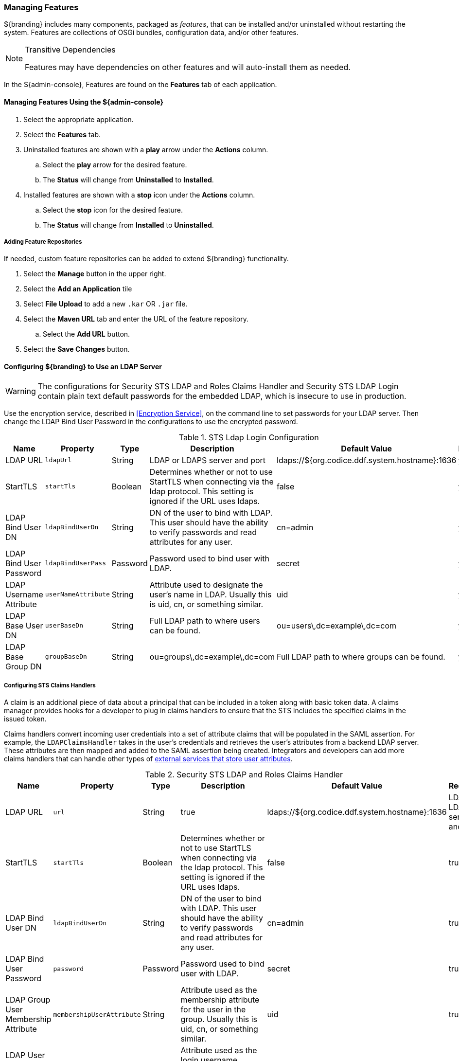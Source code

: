 
=== Managing Features

${branding} includes many components, packaged as _features_, that can be installed and/or uninstalled without restarting the system.
Features are collections of OSGi bundles, configuration data, and/or other features.

.Transitive Dependencies
[NOTE]
====
Features may have dependencies on other features and will auto-install them as needed.
====

In the ${admin-console}, Features are found on the *Features* tab of each application.

==== Managing Features Using the ${admin-console}

. Select the appropriate application.
. Select the *Features* tab.
. Uninstalled features are shown with a *play* arrow under the *Actions* column.
.. Select the *play* arrow for the desired feature.
.. The *Status* will change from *Uninstalled* to *Installed*.
. Installed features are shown with a *stop* icon under the *Actions* column.
.. Select the *stop* icon for the desired feature.
.. The *Status* will change from *Installed* to *Uninstalled*.

===== Adding Feature Repositories

If needed, custom feature repositories can be added to extend ${branding} functionality.

. Select the *Manage* button in the upper right.
. Select the *Add an Application* tile
. Select *File Upload* to add a new `.kar` OR `.jar` file.
. Select the *Maven URL* tab and enter the URL of the feature repository.
.. Select the *Add URL* button.
. Select the *Save Changes* button.


==== Configuring ${branding} to Use an LDAP Server

[WARNING]
====
The configurations for Security STS LDAP and Roles Claims Handler and Security STS LDAP Login contain plain text default passwords for the embedded LDAP, which is insecure to use in production.
====

Use the encryption service, described in <<Encryption Service>>, on the command line to set passwords for your LDAP server.
Then change the LDAP Bind User Password in the configurations to use the encrypted password.

.STS Ldap Login Configuration
[cols="1,1m,1,2,1,1" options="header"]
|===
|Name
|Property
|Type
|Description
|Default Value
|Required

|LDAP URL
|ldapUrl
|String
|LDAP or LDAPS server and port
|ldaps://${org.codice.ddf.system.hostname}:1636
|yes

|StartTLS
|startTls
|Boolean
|Determines whether or not to use StartTLS when connecting via the ldap protocol. This setting is ignored if the URL uses ldaps.
|false
|yes

|LDAP Bind User DN
|ldapBindUserDn
|String
|DN of the user to bind with LDAP. This user should have the ability to verify passwords and read attributes for any user.
|cn=admin
|yes

|LDAP Bind User Password
|ldapBindUserPass
|Password
|Password used to bind user with LDAP.
|secret
|yes

|LDAP Username Attribute
|userNameAttribute
|String
|Attribute used to designate the user's name in LDAP. Usually this is uid, cn, or something similar.
|uid
|yes

|LDAP Base User DN
|userBaseDn
|String
|Full LDAP path to where users can be found.
|ou=users\,dc=example\,dc=com
|yes

|LDAP Base Group DN
|groupBaseDn
|String
|ou=groups\,dc=example\,dc=com
|Full LDAP path to where groups can be found.
|yes

|===

===== Configuring STS Claims Handlers

A claim is an additional piece of data about a principal that can be included in a token along with basic token data.
A claims manager provides hooks for a developer to plug in claims handlers to ensure that the STS includes the specified claims in the issued token.

Claims handlers convert incoming user credentials into a set of attribute claims that will be populated in the SAML assertion.
For example, the `LDAPClaimsHandler` takes in the user's credentials and retrieves the user's attributes from a backend LDAP server.
These attributes are then mapped and added to the SAML assertion being created.
Integrators and developers can add more claims handlers that can handle other types of <<_managing_users,external services that store user attributes>>.

.Security STS LDAP and Roles Claims Handler
[cols="1,1m,1,2,1,1" options="header"]
|===
|Name
|Property
|Type
|Description
|Default Value
|Required

|LDAP URL
|url
|String
|true
|ldaps://${org.codice.ddf.system.hostname}:1636
|LDAP or LDAPS server and port

|StartTLS
|startTls
|Boolean
|Determines whether or not to use StartTLS when connecting via the ldap protocol. This setting is ignored if the URL uses ldaps.
|false
|true

|LDAP Bind User DN
|ldapBindUserDn
|String
|DN of the user to bind with LDAP. This user should have the ability to verify passwords and read attributes for any user.
|cn=admin
|true

|LDAP Bind User Password
|password
|Password
|Password used to bind user with LDAP.
|secret
|true

|LDAP Group User Membership Attribute
|membershipUserAttribute
|String
|Attribute used as the membership attribute for the user in the group. Usually this is uid, cn, or something similar.
|uid
|true

|LDAP User Login Attribute
|loginUserAttribute
|String
|Attribute used as the login username. Usually this is uid, cn, or something similar.
|uid
|true

|LDAP Base User DN
|userBaseDn
|String
|Full LDAP path to where users can be found.
|ou=users\,dc=example\,dc=com
|true

|Override User Certificate DN
|overrideCertDn
|Boolean
|When checked, this setting will ignore the DN of a user and instead use the LDAP Base User DN value.
|false
|true

|LDAP Group ObjectClass
|objectClass
|String
|ObjectClass that defines structure for group membership in LDAP. Usually this is groupOfNames or groupOfUniqueNames.
|groupOfNames
|true

|LDAP Membership Attribute
|memberNameAttribute
|String
|Attribute used to designate the user's name as a member of the group in LDAP. Usually this is member or uniqueMember.
|member
|true

|LDAP Base Group DN
|groupBaseDn
|String
|Full LDAP path to where groups can be found.
|ou=groups\,dc=example\,dc=com
|true

|Attribute Map File
|propertyFileLocation
|String
|Location of the file which contains user attribute maps to use.
|<INSTALL_HOME>/etc/ws-security/attributeMap.properties
|true

|===
